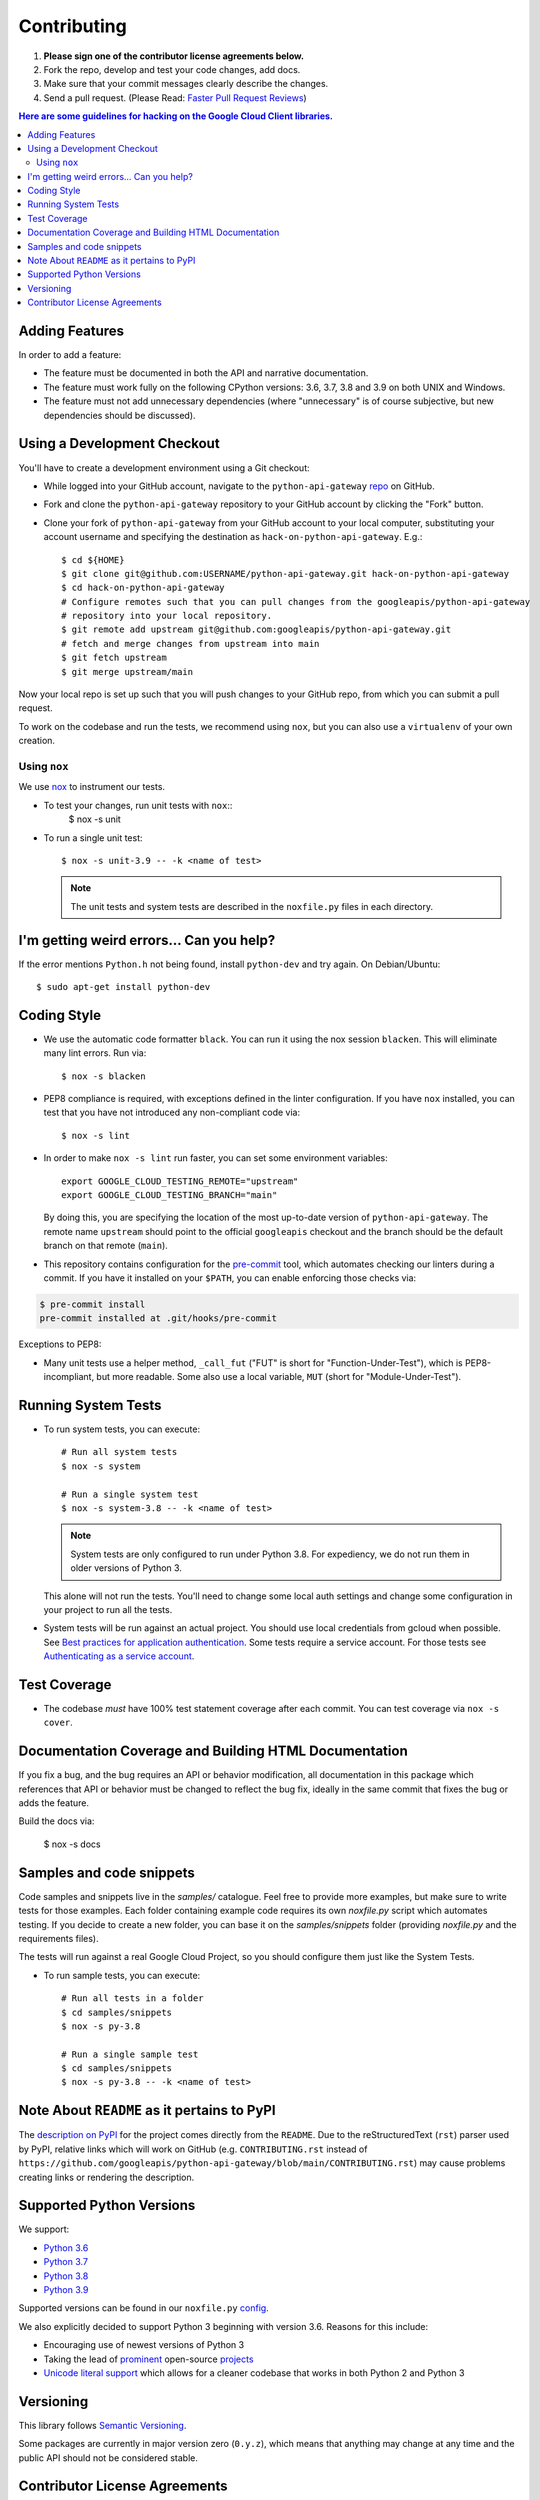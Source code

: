 .. Generated by synthtool. DO NOT EDIT!
############
Contributing
############

#. **Please sign one of the contributor license agreements below.**
#. Fork the repo, develop and test your code changes, add docs.
#. Make sure that your commit messages clearly describe the changes.
#. Send a pull request. (Please Read: `Faster Pull Request Reviews`_)

.. _Faster Pull Request Reviews: https://github.com/kubernetes/community/blob/master/contributors/guide/pull-requests.md#best-practices-for-faster-reviews

.. contents:: Here are some guidelines for hacking on the Google Cloud Client libraries.

***************
Adding Features
***************

In order to add a feature:

- The feature must be documented in both the API and narrative
  documentation.

- The feature must work fully on the following CPython versions:
  3.6, 3.7, 3.8 and 3.9 on both UNIX and Windows.

- The feature must not add unnecessary dependencies (where
  "unnecessary" is of course subjective, but new dependencies should
  be discussed).

****************************
Using a Development Checkout
****************************

You'll have to create a development environment using a Git checkout:

- While logged into your GitHub account, navigate to the
  ``python-api-gateway`` `repo`_ on GitHub.

- Fork and clone the ``python-api-gateway`` repository to your GitHub account by
  clicking the "Fork" button.

- Clone your fork of ``python-api-gateway`` from your GitHub account to your local
  computer, substituting your account username and specifying the destination
  as ``hack-on-python-api-gateway``.  E.g.::

   $ cd ${HOME}
   $ git clone git@github.com:USERNAME/python-api-gateway.git hack-on-python-api-gateway
   $ cd hack-on-python-api-gateway
   # Configure remotes such that you can pull changes from the googleapis/python-api-gateway
   # repository into your local repository.
   $ git remote add upstream git@github.com:googleapis/python-api-gateway.git
   # fetch and merge changes from upstream into main
   $ git fetch upstream
   $ git merge upstream/main

Now your local repo is set up such that you will push changes to your GitHub
repo, from which you can submit a pull request.

To work on the codebase and run the tests, we recommend using ``nox``,
but you can also use a ``virtualenv`` of your own creation.

.. _repo: https://github.com/googleapis/python-api-gateway

Using ``nox``
=============

We use `nox <https://nox.readthedocs.io/en/latest/>`__ to instrument our tests.

- To test your changes, run unit tests with ``nox``::
    $ nox -s unit

- To run a single unit test::

    $ nox -s unit-3.9 -- -k <name of test>


  .. note::

    The unit tests and system tests are described in the
    ``noxfile.py`` files in each directory.

.. nox: https://pypi.org/project/nox/

*****************************************
I'm getting weird errors... Can you help?
*****************************************

If the error mentions ``Python.h`` not being found,
install ``python-dev`` and try again.
On Debian/Ubuntu::

  $ sudo apt-get install python-dev

************
Coding Style
************
- We use the automatic code formatter ``black``. You can run it using
  the nox session ``blacken``. This will eliminate many lint errors. Run via::

   $ nox -s blacken

- PEP8 compliance is required, with exceptions defined in the linter configuration.
  If you have ``nox`` installed, you can test that you have not introduced
  any non-compliant code via::

   $ nox -s lint

- In order to make ``nox -s lint`` run faster, you can set some environment
  variables::

   export GOOGLE_CLOUD_TESTING_REMOTE="upstream"
   export GOOGLE_CLOUD_TESTING_BRANCH="main"

  By doing this, you are specifying the location of the most up-to-date
  version of ``python-api-gateway``. The
  remote name ``upstream`` should point to the official ``googleapis``
  checkout and the branch should be the default branch on that remote (``main``).

- This repository contains configuration for the
  `pre-commit <https://pre-commit.com/>`__ tool, which automates checking
  our linters during a commit.  If you have it installed on your ``$PATH``,
  you can enable enforcing those checks via:

.. code-block:: bash

   $ pre-commit install
   pre-commit installed at .git/hooks/pre-commit

Exceptions to PEP8:

- Many unit tests use a helper method, ``_call_fut`` ("FUT" is short for
  "Function-Under-Test"), which is PEP8-incompliant, but more readable.
  Some also use a local variable, ``MUT`` (short for "Module-Under-Test").

********************
Running System Tests
********************

- To run system tests, you can execute::

   # Run all system tests
   $ nox -s system

   # Run a single system test
   $ nox -s system-3.8 -- -k <name of test>


  .. note::

      System tests are only configured to run under Python 3.8.
      For expediency, we do not run them in older versions of Python 3.

  This alone will not run the tests. You'll need to change some local
  auth settings and change some configuration in your project to
  run all the tests.

- System tests will be run against an actual project. You should use local credentials from gcloud when possible. See `Best practices for application authentication <https://cloud.google.com/docs/authentication/best-practices-applications#local_development_and_testing_with_the>`__. Some tests require a service account. For those tests see `Authenticating as a service account <https://cloud.google.com/docs/authentication/production>`__.

*************
Test Coverage
*************

- The codebase *must* have 100% test statement coverage after each commit.
  You can test coverage via ``nox -s cover``.

******************************************************
Documentation Coverage and Building HTML Documentation
******************************************************

If you fix a bug, and the bug requires an API or behavior modification, all
documentation in this package which references that API or behavior must be
changed to reflect the bug fix, ideally in the same commit that fixes the bug
or adds the feature.

Build the docs via:

   $ nox -s docs

*************************
Samples and code snippets
*************************

Code samples and snippets live in the `samples/` catalogue. Feel free to
provide more examples, but make sure to write tests for those examples.
Each folder containing example code requires its own `noxfile.py` script
which automates testing. If you decide to create a new folder, you can
base it on the `samples/snippets` folder (providing `noxfile.py` and
the requirements files).

The tests will run against a real Google Cloud Project, so you should
configure them just like the System Tests.

- To run sample tests, you can execute::

   # Run all tests in a folder
   $ cd samples/snippets
   $ nox -s py-3.8

   # Run a single sample test
   $ cd samples/snippets
   $ nox -s py-3.8 -- -k <name of test>

********************************************
Note About ``README`` as it pertains to PyPI
********************************************

The `description on PyPI`_ for the project comes directly from the
``README``. Due to the reStructuredText (``rst``) parser used by
PyPI, relative links which will work on GitHub (e.g. ``CONTRIBUTING.rst``
instead of
``https://github.com/googleapis/python-api-gateway/blob/main/CONTRIBUTING.rst``)
may cause problems creating links or rendering the description.

.. _description on PyPI: https://pypi.org/project/google-cloud-api-gateway


*************************
Supported Python Versions
*************************

We support:

-  `Python 3.6`_
-  `Python 3.7`_
-  `Python 3.8`_
-  `Python 3.9`_

.. _Python 3.6: https://docs.python.org/3.6/
.. _Python 3.7: https://docs.python.org/3.7/
.. _Python 3.8: https://docs.python.org/3.8/
.. _Python 3.9: https://docs.python.org/3.9/


Supported versions can be found in our ``noxfile.py`` `config`_.

.. _config: https://github.com/googleapis/python-api-gateway/blob/main/noxfile.py


We also explicitly decided to support Python 3 beginning with version 3.6.
Reasons for this include:

-  Encouraging use of newest versions of Python 3
-  Taking the lead of `prominent`_ open-source `projects`_
-  `Unicode literal support`_ which allows for a cleaner codebase that
   works in both Python 2 and Python 3

.. _prominent: https://docs.djangoproject.com/en/1.9/faq/install/#what-python-version-can-i-use-with-django
.. _projects: http://flask.pocoo.org/docs/0.10/python3/
.. _Unicode literal support: https://www.python.org/dev/peps/pep-0414/

**********
Versioning
**********

This library follows `Semantic Versioning`_.

.. _Semantic Versioning: http://semver.org/

Some packages are currently in major version zero (``0.y.z``), which means that
anything may change at any time and the public API should not be considered
stable.

******************************
Contributor License Agreements
******************************

Before we can accept your pull requests you'll need to sign a Contributor
License Agreement (CLA):

- **If you are an individual writing original source code** and **you own the
  intellectual property**, then you'll need to sign an
  `individual CLA <https://developers.google.com/open-source/cla/individual>`__.
- **If you work for a company that wants to allow you to contribute your work**,
  then you'll need to sign a
  `corporate CLA <https://developers.google.com/open-source/cla/corporate>`__.

You can sign these electronically (just scroll to the bottom). After that,
we'll be able to accept your pull requests.
